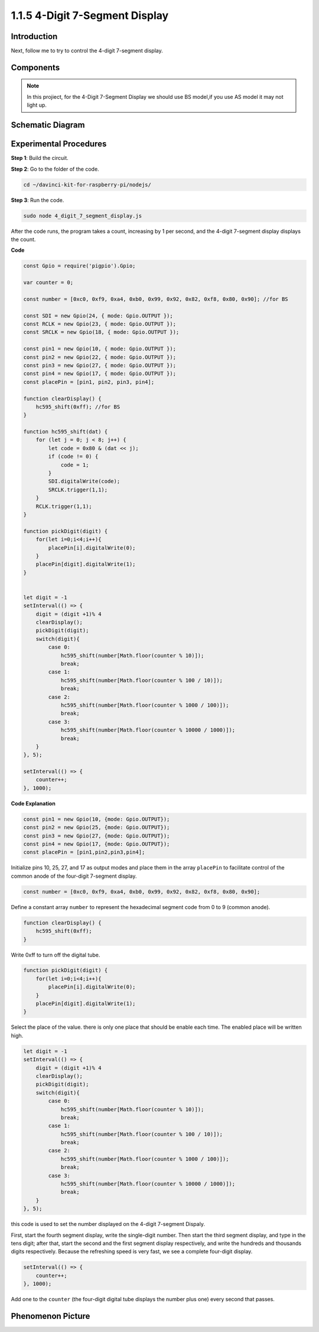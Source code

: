 1.1.5 4-Digit 7-Segment Display
====================================

Introduction
-----------------

Next, follow me to try to control the 4-digit 7-segment display.

Components
------------

.. image:: img/list_4_digit.png



.. note::
    In this projiect, for the 4-Digit 7-Segment Display we should use BS model,if you use AS model it may not light up.

Schematic Diagram
--------------------

.. image:: img/schmatic_4_digit.png


Experimental Procedures
-------------------------

**Step 1**: Build the circuit.

.. image:: img/image80.png

**Step 2**: Go to the folder of the code.

.. raw:: html

    <run></run>

.. code-block::

    cd ~/davinci-kit-for-raspberry-pi/nodejs/

**Step 3**: Run the code.

.. raw:: html

    <run></run>

.. code-block::

    sudo node 4_digit_7_segment_display.js

After the code runs, the program takes a count, increasing by 1 per second, and the 4-digit 7-segment display displays the count.
 
**Code**

.. code-block:: js

    const Gpio = require('pigpio').Gpio;

    var counter = 0;

    const number = [0xc0, 0xf9, 0xa4, 0xb0, 0x99, 0x92, 0x82, 0xf8, 0x80, 0x90]; //for BS
    
    const SDI = new Gpio(24, { mode: Gpio.OUTPUT });
    const RCLK = new Gpio(23, { mode: Gpio.OUTPUT });
    const SRCLK = new Gpio(18, { mode: Gpio.OUTPUT });

    const pin1 = new Gpio(10, { mode: Gpio.OUTPUT });
    const pin2 = new Gpio(22, { mode: Gpio.OUTPUT });
    const pin3 = new Gpio(27, { mode: Gpio.OUTPUT });
    const pin4 = new Gpio(17, { mode: Gpio.OUTPUT });
    const placePin = [pin1, pin2, pin3, pin4];

    function clearDisplay() {
        hc595_shift(0xff); //for BS
    }

    function hc595_shift(dat) {
        for (let j = 0; j < 8; j++) {
            let code = 0x80 & (dat << j);
            if (code != 0) {
                code = 1;
            }
            SDI.digitalWrite(code);
            SRCLK.trigger(1,1);
        }
        RCLK.trigger(1,1);
    }

    function pickDigit(digit) {
        for(let i=0;i<4;i++){
            placePin[i].digitalWrite(0);
        }
        placePin[digit].digitalWrite(1);
    }


    let digit = -1
    setInterval(() => {
        digit = (digit +1)% 4
        clearDisplay();
        pickDigit(digit);
        switch(digit){
            case 0:
                hc595_shift(number[Math.floor(counter % 10)]);  
                break;
            case 1:
                hc595_shift(number[Math.floor(counter % 100 / 10)]);
                break;        
            case 2:
                hc595_shift(number[Math.floor(counter % 1000 / 100)]);
                break;        
            case 3:
                hc595_shift(number[Math.floor(counter % 10000 / 1000)]);
                break;
        }
    }, 5);

    setInterval(() => {
        counter++;
    }, 1000);

**Code Explanation**

.. code-block:: js

    const pin1 = new Gpio(10, {mode: Gpio.OUTPUT});
    const pin2 = new Gpio(25, {mode: Gpio.OUTPUT});
    const pin3 = new Gpio(27, {mode: Gpio.OUTPUT});
    const pin4 = new Gpio(17, {mode: Gpio.OUTPUT});
    const placePin = [pin1,pin2,pin3,pin4];    

Initialize pins 10, 25, 27, and 17 as output modes and place them in the array ``placePin`` to facilitate control of the common anode of the four-digit 7-segment display.

.. code-block:: js

    const number = [0xc0, 0xf9, 0xa4, 0xb0, 0x99, 0x92, 0x82, 0xf8, 0x80, 0x90];

Define a constant array ``number`` to represent the hexadecimal segment code from 0 to 9 (common anode).

.. code-block:: js

    function clearDisplay() {
        hc595_shift(0xff); 
    }

Write 0xff to turn off the digital tube.

.. code-block:: js

    function pickDigit(digit) {
        for(let i=0;i<4;i++){
            placePin[i].digitalWrite(0);
        }
        placePin[digit].digitalWrite(1);
    }

Select the place of the value. 
there is only one place that should be enable each time. 
The enabled place will be written high.

.. code-block:: js

    let digit = -1
    setInterval(() => {
        digit = (digit +1)% 4
        clearDisplay();
        pickDigit(digit);
        switch(digit){
            case 0:
                hc595_shift(number[Math.floor(counter % 10)]);  
                break;
            case 1:
                hc595_shift(number[Math.floor(counter % 100 / 10)]);
                break;        
            case 2:
                hc595_shift(number[Math.floor(counter % 1000 / 100)]);
                break;        
            case 3:
                hc595_shift(number[Math.floor(counter % 10000 / 1000)]);
                break;
        }
    }, 5);

this code is used to set the number displayed on the 4-digit 7-segment Dispaly.

First, start the fourth segment display, write the single-digit number. 
Then start the third segment display, and type in the tens digit; 
after that, start the second and the first segment display respectively, 
and write the hundreds and thousands digits respectively. 
Because the refreshing speed is very fast, we see a complete four-digit display.

.. code-block:: js

    setInterval(() => {
        counter++;
    }, 1000);

Add one to the ``counter`` 
(the four-digit digital tube displays the number plus one) 
every second that passes.

Phenomenon Picture
-------------------------

.. image:: img/image81.jpeg



